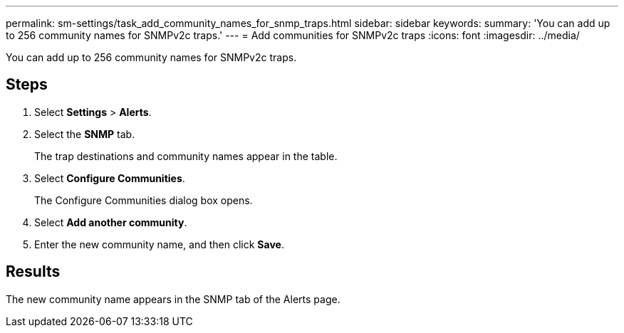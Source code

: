 ---
permalink: sm-settings/task_add_community_names_for_snmp_traps.html
sidebar: sidebar
keywords: 
summary: 'You can add up to 256 community names for SNMPv2c traps.'
---
= Add communities for SNMPv2c traps
:icons: font
:imagesdir: ../media/

[.lead]
You can add up to 256 community names for SNMPv2c traps.

== Steps

. Select *Settings* > *Alerts*.
. Select the *SNMP* tab.
+
The trap destinations and community names appear in the table.

. Select *Configure Communities*.
+
The Configure Communities dialog box opens.

. Select *Add another community*.
. Enter the new community name, and then click *Save*.

== Results

The new community name appears in the SNMP tab of the Alerts page.
